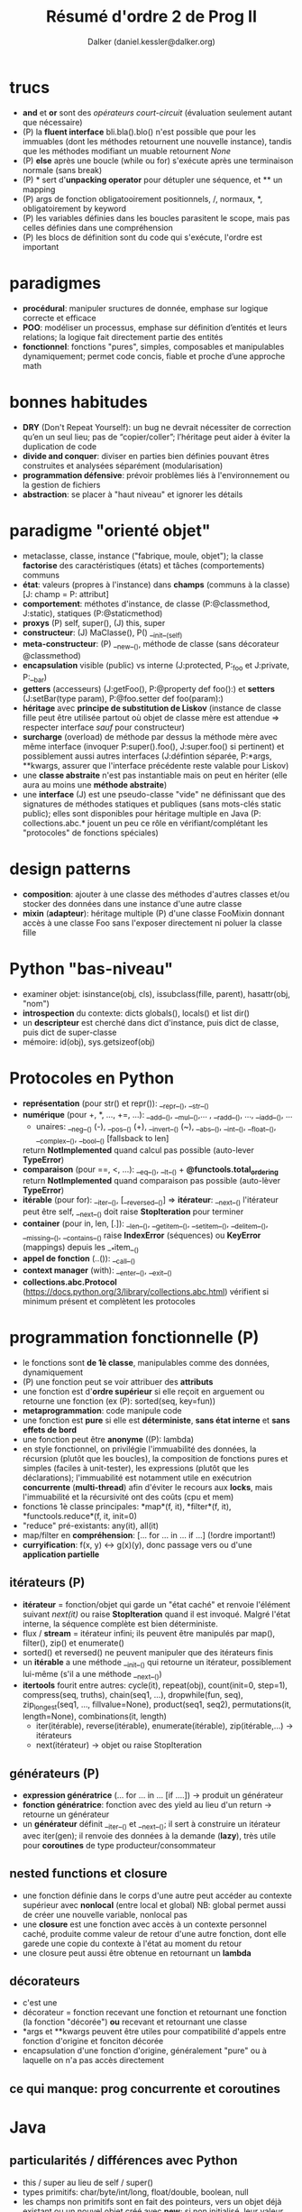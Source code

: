 #+TITLE: Résumé d'ordre 2 de Prog II
#+AUTHOR: Dalker (daniel.kessler@dalker.org)

* trucs
  - *and* et *or* sont des /opérateurs court-circuit/ (évaluation seulement
    autant que nécessaire)
  - (P) la *fluent interface* bli.bla().blo() n'est possible que pour les
    immuables (dont les méthodes retournent une nouvelle instance), tandis que
    les méthodes modifiant un muable retournent /None/
  - (P) *else* après une boucle (while ou for) s'exécute après une terminaison
    normale (sans break)
  - (P) * sert d'*unpacking operator* pour détupler une séquence, et ** un mapping
  - (P) args de fonction obligatooirement positionnels, /, normaux, *,
    obligatoirement by keyword
  - (P) les variables définies dans les boucles parasitent le scope, mais pas
    celles définies dans une compréhension
  - (P) les blocs de définition sont du code qui s'exécute, l'ordre est important
* paradigmes
  - *procédural*: manipuler sructures de donnée, emphase sur logique correcte et
    efficace
  - *POO*: modéliser un processus, emphase sur définition d’entités et leurs
    relations; la logique fait directement partie des entités
  - *fonctionnel*: fonctions "pures", simples, composables et manipulables
    dynamiquement; permet code concis, fiable et proche d’une approche math
* bonnes habitudes
  - *DRY* (Don't Repeat Yourself): un bug ne devrait nécessiter de correction
    qu’en un seul lieu; pas de “copier/coller”; l’héritage peut aider à éviter
    la duplication de code
  - *divide and conquer*: diviser en parties bien définies pouvant êtres
    construites et analysées séparément (modularisation)
  - *programmation défensive*: prévoir problèmes liés à l'environnement ou la
    gestion de fichiers
  - *abstraction*: se placer à "haut niveau" et ignorer les détails
* paradigme "orienté objet"
  - metaclasse, classe, instance ("fabrique, moule, objet"); la classe
    *factorise* des caractéristiques (états) et tâches (comportements) communs
  - *état*: valeurs (propres à l'instance) dans *champs* (communs à la classe)
    [J: champ = P: attribut]
  - *comportement*: méthotes d'instance, de classe (P:@classmethod, J:static),
    statiques (P:@staticmethod)
  - *proxys* (P) self, super(), (J) this, super
  - *constructeur*: (J) MaClasse(), P() __init__(self)
  - *meta-constructeur*: (P) __new__(), méthode de classe (sans décorateur @classmethod)
  - *encapsulation* visible (public) vs interne (J:protected, P:_foo et J:private, P:__bar)
  - *getters* (accesseurs) (J:getFoo(), P:@property def foo():) et *setters*
    (J:setBar(type param), P:@foo.setter def foo(param):)
  - *héritage* avec *principe de substitution de Liskov* (instance de classe
    fille peut être utilisée partout où objet de classe mère est attendue =>
    respecter interface /sauf/ pour constructeur)
  - *surcharge* (overload) de méthode par dessus la méthode mère avec même
    interface (invoquer P:super().foo(), J:super.foo() si pertinent) et
    possiblement aussi autres interfaces (J:défintion séparée, P:*args,
    **kwargs, assurer que l'interface précédente reste valable pour Liskov)
  - une *classe abstraite* n'est pas instantiable mais on peut en hériter (elle
    aura au moins une *méthode abstraite*)
  - une *interface* (J) est une pseudo-classe "vide" ne définissant que des
    signatures de méthodes statiques et publiques (sans mots-clés static
    public); elles sont disponibles pour héritage multiple en Java (P:
    collections.abc.* jouent un peu ce rôle en vérifiant/complétant les
    "protocoles" de fonctions spéciales)
* design patterns
  - *composition*: ajouter à une classe des méthodes d'autres classes et/ou
    stocker des données dans une instance d'une autre classe
  - *mixin* (*adapteur*): héritage multiple (P) d'une classe FooMixin donnant
    accès à une classe Foo sans l'exposer directement ni poluer la classe fille

* Python "bas-niveau"
  - examiner objet: isinstance(obj, cls), issubclass(fille, parent),
    hasattr(obj, "nom")
  - *introspection* du contexte: dicts globals(), locals() et list dir()
  - un *descripteur* est cherché dans dict d'instance, puis dict de classe, puis
    dict de super-classe
  - mémoire: id(obj), sys.getsizeof(obj)
* Protocoles en Python
  - *représentation* (pour str() et repr()): __repr__(), __str__()
  - *numérique* (pour +, *, ..., +=, ...): __add__(), __mul__(),... ,
    __radd__(), ..., __iadd__(), ...
    + unaires: __neg__() (-), __pos__() (+), __invert__() (~), __abs__(),
      __int__(), __float__(), __complex__(), __bool__() [fallsback to len]
    return *NotImplemented* quand calcul pas possible (auto-lever *TypeError*)
  - *comparaison* (pour ==, <, ...): __eq__(), __lt__() + *@functools.total_ordering*
    return *NotImplemented* quand comparaison pas possible (auto-lèver *TypeError*)
  - *itérable* (pour for):  __iter__(), [__reversed__()] => *itérateur*: __next__()
    l'itérateur peut être self, __next__() doit raise *StopIteration* pour terminer
  - *container* (pour in, len, [.]): __len__(), __getitem__(), __setitem__(),
    __delitem__(), __missing__(), __contains__()
    raise *IndexError* (séquences) ou *KeyError* (mappings) depuis les __*item__()
  - *appel de fonction* (..()): __call__()
  - *context manager* (with): __enter__(), __exit__()
  - *collections.abc.Protocol*
    (https://docs.python.org/3/library/collections.abc.html) vérifient si
    minimum présent et complètent les protocoles
* programmation fonctionnelle (P)
  - le fonctions sont *de 1è classe*, manipulables comme des données,
    dynamiquement
  - (P) une fonction peut se voir attribuer des *attributs*
  - une fonction est d'*ordre supérieur* si elle reçoit en arguement ou retourne
    une fonction (ex (P): sorted(seq, key=fun))
  - *metaprogrammation*: code manipule code
  - une fonction est *pure* si elle est *déterministe*, *sans état interne* et
    *sans effets de bord*
  - une fonction peut être *anonyme* ((P): lambda)
  - en style fonctionnel, on privilégie l'immuabilité des données, la récursion
    (plutôt que les boucles), la composition de fonctions pures et simples
    (faciles à unit-tester), les expressions (plutôt que les déclarations);
    l'immuabilité est notamment utile en exécutrion *concurrente*
    (*multi-thread*) afin d'éviter le recours aux *locks*, mais l'immuabilité et
    la récursivité ont des coûts (cpu et mem)
  - fonctions 1è classe principales: *map*(f, it), *filter*(f, it),
    *functools.reduce*(f, it, init=0)
  - "reduce" pré-existants: any(it), all(it)
  - map/filter en *compréhension*: [... for ... in ... if ...] (!ordre
    important!)
  - *curryification*: f(x, y) <-> g(x)(y), donc passage vers ou d'une
    *application partielle*
** itérateurs (P)
  - *itérateur* = fonction/objet qui garde un "état caché" et renvoie l'élément
    suivant /next(it)/ ou raise *StopIteration* quand il est invoqué. Malgré
    l'état interne, la séquence complète est bien déterministe.
  - flux / *stream* = itérateur infini; ils peuvent être manipulés par map(),
    filter(), zip() et enumerate()
  - sorted() et reversed() ne peuvent manipuler que des itérateurs finis
  - un *itérable* a une méthode __init__() qui retourne un itérateur,
    possiblement lui-même (s'il a une méthode __next__())
  - *itertools* fourit entre autres: cycle(it), repeat(obj), count(init=0,
    step=1), compress(seq, truths), chain(seq1, ...), dropwhile(fun, seq),
    zip_longest(seq1, ..., fillvalue=None), product(seq1, seq2),
    permutations(it, length=None), combinations(it, length)
   - iter(itérable), reverse(itérable), enumerate(itérable), zip(itérable,...) -> itérateurs
   - next(itérateur) -> objet ou raise StopIteration
** générateurs (P)
  - *expression génératrice* (... for ... in ... [if ....]) -> produit un générateur
  - *fonction génératrice*: fonction avec des yield au lieu d'un return ->
    retourne un générateur
  - un *générateur* définit __iter__() et __next__(); il sert à construire un
    itérateur avec iter(gen); il renvoie des données à la demande (*lazy*), très
    utile pour *coroutines* de type producteur/consommateur
** nested functions et closure
  - une fonction définie dans le corps d'une autre peut accéder au contexte
    supérieur avec *nonlocal* (entre local et global)
    NB: global permet aussi de créer une nouvelle variable, nonlocal pas
  - une *closure* est une fonction avec accès à un contexte personnel caché,
    produite comme valeur de retour d'une autre fonction, dont elle garede une
    copie du contexte à l'état au moment du retour
  - une closure peut aussi être obtenue en retournant un *lambda*
** décorateurs
  - c'est une
  - décorateur = fonction recevant une fonction et retournant une fonction (la
    fonction "décorée") *ou* recevant et retournant une classe
  - *args et **kwargs peuvent être utiles pour compatibilité d'appels entre
    fonction d'origine et fonciton décorée
  - encapsulation d'une fonction d'origine, généralement "pure" ou à laquelle on
    n'a pas accès directement 
** ce qui manque: prog concurrente et coroutines
* Java
** particularités / différences avec Python
   - this / super au lieu de self / super()
   - types primitifs: char/byte/int/long, float/double, boolean, null
   - les champs non primitifs sont en fait des pointeurs, vers un objet déjà
     existant ou un nouvel objet créé avec *new*; si non initialisé, leur valeur
     est *null* (/i.e./ null pointer)
   - la portée (scope) est le bloc {...}, donc for, if, etc. ont leur propre
     scope
   - une *expression* est une valeur typée, donc si le résultat est *void*, ce
     n'est pas une expression (dans Python, pas de void, c'est au moins None)
   - pas de répétition str*int
   - &&, ||, ! au lieu de and, or, not
   - on peut concaténer str + int ou str + float directement
   - structures principales: if(){}, for(;;){}, while(){}, do{}while(), switch(){case:...}
   - *surcharge* de méthode avec nouvelle signature et nouveau corps (au lieu de
     gérer des *args / **kwargs)
   - *this()* appelle un constructeur depuis un autre, mais uniquement en 1è
     ligne
   - javadoc /** ... */* avec @author / @version ou @param / @return; seulement
     ce qui est public sera extrait par javadoc
** classes simples pré-existantes utiles
   - les classes de java.lang sont disponibles sans import (cf. les 4 qui suivent)
   - *String* avec méthodes .trim(), .toLowerCase(), .startsWith(), ...
   - *Integer*, ...
   - *Math* fournit des constantes et méthodes statiques, telles *.pow(a, b)*, *.PI*, *.abs()*,
     *.cos()*, ...
   - *System* fournit *.in* et *.out*, lequel a les méthodes *.print()* et *.println()*
   - *java.util.Scanner* permet de lire la console, de manière assez encombrante:
     import java.util.Scanner; Scanner stdin = new Scanner(System.in);
     stdin.nextLine(); (ou stdin.nextInt(), etc.)
   - *java.util.Random* doit être instantiée puis donne accès à *.nextInt(n)*, ...
** méthodes spéciales héritées de Object
   - boolean equals (MaClasse autreObjet) pour comparer contenus (vs. == pour
     comparer espace mémoire, /i.e./ == java est comme /is/ de Python)
   - String toString() équivaut à __str__()
** collections
   - tableaux (arrays): *Type[] tab; tab = new Type[n]* ou 
     *Type[] tab = {obj1, obj2, ...}*, avec notation [.], possible aussi en
     multi-dimensionnel [m][n] et champ *.length*
   - import java.util.Arrays permet Array.asList(arr) qui aura .contains(), etc.
   - *java.util.ArrayList* permet ArrayList<Type> avec méthodes .add(obj), .get(n),
     .size() et .remove(n)
   - itérable implicite avec *for(Type obj : collection)* ou bien explicite avec
     *it = collection.iterator()* qui donne un *Iterator<Type>* avec
     *.hasNext()*
   - *java.util.HashMap<KeyType, ValueType>* avec .put(k, v), .get(k)
   - *java.util.HashSet<Type>*
** héritage/polymorphisme
   - toutes les classes dérivent de *Object*
   - class Bla extends Bli, uniquement héritage simple
   - dans constructeur, *super()* est appellé automatiquement au début
   - *polymorphisme* SuperClasse nomVar; nomVar = new SousClase(); (type déclaré
     = "type statique", type instantié = "type dynamique"); choix de méthode
     part du type dynamique puis remonte si nécessaire la chaîne d'héritage
   - *transtypage* = type cast:  (Type) bla, force transformation de type pour
     /e.g./ retrouver type perdu par polymorphisme; obj *instanceof* Class est
     utile avant un cast (c'est un opérateur!)
   - une classe *abstract* est une classe incomplète, non instantiable, qui peut
     avoir des méthodes *abstract* (doivent être surchargées)
   - une *interface* est une "classe purement abstraite"; une class *implements*
     (au lieu de extends) une interface et peut en implémenter plusieurs; toutes
     ses méthodes sont autommatiquement et obligatoirement abstraites et
     publiques; pas de constructeur; les champs éventuels sont publics,
     statiques et finaux (i.e. constantes, pas état); le polymorphisme permet de
     déclarer un objet avec une interface
** exceptions
   - throw / catch au lieu de try / except
   - sous-classes de Exception (anticipables, récupérables) ou RuntimeException
     (imprévisibles, souvent pas récupérables)
** pour aller plus loin
   - autres classes:  https://docs.oracle.com/en/java/javase/14/docs/api/java.base/java/lang/Object.html

